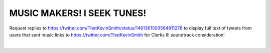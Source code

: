 MUSIC MAKERS! I SEEK TUNES!
================================================================================

Request replies to https://twitter.com/ThatKevinSmith/status/1461361593564811278 to display full text of tweets from users that sent music links to https://twitter.com/ThatKevinSmith for Clerks III soundtrack consideration!

|

.. image:: screenshot.png

